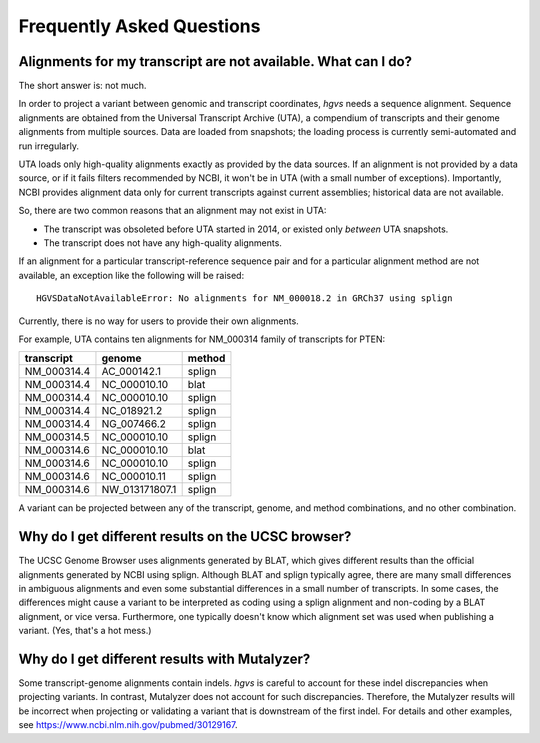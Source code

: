 Frequently Asked Questions
!!!!!!!!!!!!!!!!!!!!!!!!!!


Alignments for my transcript are not available. What can I do?
@@@@@@@@@@@@@@@@@@@@@@@@@@@@@@@@@@@@@@@@@@@@@@@@@@@@@@@@@@@@@@

The short answer is: not much.

In order to project a variant between genomic and transcript
coordinates, `hgvs` needs a sequence alignment.  Sequence alignments
are obtained from the Universal Transcript Archive (UTA), a compendium
of transcripts and their genome alignments from multiple sources.
Data are loaded from snapshots; the loading process is currently
semi-automated and run irregularly.

UTA loads only high-quality alignments exactly as provided by the data
sources.  If an alignment is not provided by a data source, or if it
fails filters recommended by NCBI, it won't be in UTA (with a small
number of exceptions). Importantly, NCBI provides alignment data only
for current transcripts against current assemblies; historical data
are not available.

So, there are two common reasons that an alignment may not exist in
UTA:

* The transcript was obsoleted before UTA started in 2014, or existed
  only *between* UTA snapshots.

* The transcript does not have any high-quality alignments.

If an alignment for a particular transcript-reference sequence pair
and for a particular alignment method are not available, an exception
like the following will be raised::

  HGVSDataNotAvailableError: No alignments for NM_000018.2 in GRCh37 using splign

Currently, there is no way for users to provide their own alignments.

For example, UTA contains ten alignments for NM_000314 family of
transcripts for PTEN:

+-------------+----------------+----------------+
| transcript  | genome         | method         |
+=============+================+================+
| NM_000314.4 | AC_000142.1    | splign         |
+-------------+----------------+----------------+
| NM_000314.4 | NC_000010.10   | blat           |
+-------------+----------------+----------------+
| NM_000314.4 | NC_000010.10   | splign         |
+-------------+----------------+----------------+
| NM_000314.4 | NC_018921.2    | splign         |
+-------------+----------------+----------------+
| NM_000314.4 | NG_007466.2    | splign         |
+-------------+----------------+----------------+
| NM_000314.5 | NC_000010.10   | splign         |
+-------------+----------------+----------------+
| NM_000314.6 | NC_000010.10   | blat           |
+-------------+----------------+----------------+
| NM_000314.6 | NC_000010.10   | splign         |
+-------------+----------------+----------------+
| NM_000314.6 | NC_000010.11   | splign         |
+-------------+----------------+----------------+
| NM_000314.6 | NW_013171807.1 | splign         |
+-------------+----------------+----------------+

A variant can be projected between any of the transcript, genome, and
method combinations, and no other combination.



Why do I get different results on the UCSC browser?
@@@@@@@@@@@@@@@@@@@@@@@@@@@@@@@@@@@@@@@@@@@@@@@@@@@

The UCSC Genome Browser uses alignments generated by BLAT, which gives
different results than the official alignments generated by NCBI using
splign.  Although BLAT and splign typically agree, there are many
small differences in ambiguous alignments and even some substantial
differences in a small number of transcripts.  In some cases, the
differences might cause a variant to be interpreted as coding using a
splign alignment and non-coding by a BLAT alignment, or vice
versa. Furthermore, one typically doesn't know which alignment set was
used when publishing a variant. (Yes, that's a hot mess.)


Why do I get different results with Mutalyzer?
@@@@@@@@@@@@@@@@@@@@@@@@@@@@@@@@@@@@@@@@@@@@@@

Some transcript-genome alignments contain indels.  `hgvs` is careful
to account for these indel discrepancies when projecting variants. In
contrast, Mutalyzer does not account for such discrepancies.
Therefore, the Mutalyzer results will be incorrect when projecting or
validating a variant that is downstream of the first indel.  For
details and other examples, see
https://www.ncbi.nlm.nih.gov/pubmed/30129167.
